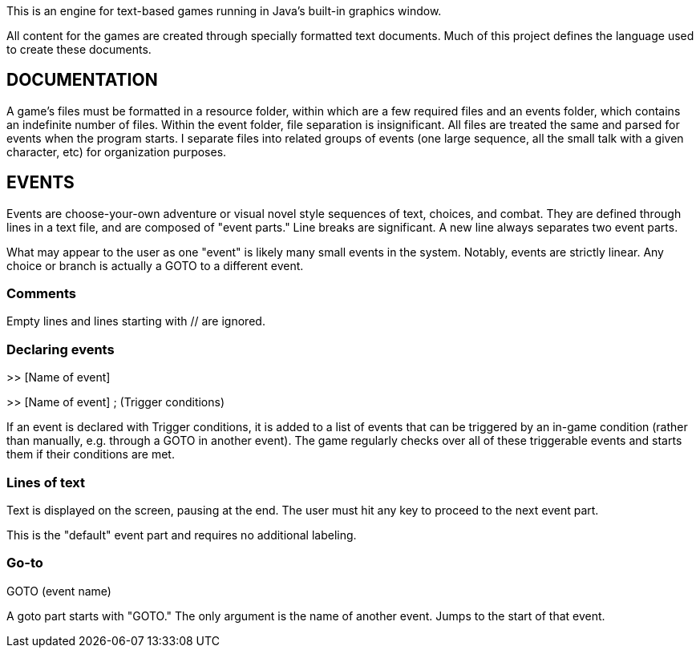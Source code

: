 This is an engine for text-based games running in Java's built-in graphics window.

All content for the games are created through specially formatted text documents. Much of this
project defines the language used to create these documents.

== DOCUMENTATION

A game's files must be formatted in a resource folder, within which are a few required files
and an events folder, which contains an indefinite number of files. Within the event folder, file
separation is insignificant. All files are treated the same and parsed for events when the program
starts. I separate files into related groups of events (one large sequence, all the small talk
with a given character, etc) for organization purposes.

== EVENTS

Events are choose-your-own adventure or visual novel style sequences of text, choices, and combat.
They are defined through lines in a text file, and are composed of "event parts."
Line breaks are significant. A new line always separates two event parts.

What may appear to the user as one "event" is likely many small events in the system.
Notably, events are strictly linear. Any choice or branch is actually a GOTO
to a different event.

=== Comments
Empty lines and lines starting with // are ignored.

=== Declaring events

>> [Name of event]

>> [Name of event] ; (Trigger conditions)

If an event is declared with Trigger conditions, it is added to a list of events that can be
triggered by an in-game condition (rather than manually, e.g. through a GOTO in another event).
The game regularly checks over all of these triggerable events and starts them if their conditions
are met.

=== Lines of text
Text is displayed on the screen, pausing at the end. The user must hit any key to proceed to the
next event part.

This is the "default" event part and requires no additional labeling.

=== Go-to

GOTO (event name)

A goto part starts with "GOTO." The only argument is the name of another event. Jumps to the start
of that event.